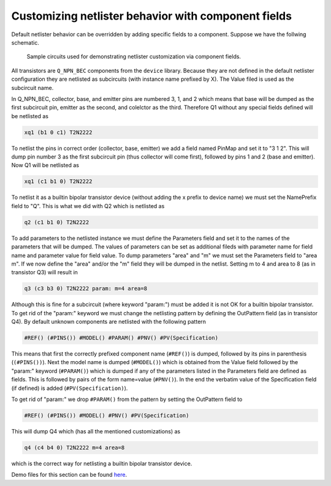 .. _kicad-netlister-fields:

Customizing netlister behavior with component fields
====================================================
Default netlister behavior can be overridden by adding specific fields to a 
component. Suppose we have the follwing schematic. 

.. figure:: kicad-fields.png
	:scale: 60%
	
	Sample circuits used for demonstrating netlister customization via 
	component fields. 

All transistors are ``Q_NPN_BEC`` components from the ``device`` library. 
Because they are not defined in the default netlister configuration they 
are netlisted as subcircuits (with instance name prefixed by X). The Value 
filed is used as the subcircuit name. 

In Q_NPN_BEC, collector, base, and emitter pins are numbered 3, 1, and 2 
which means that base will be dumped as the first subcircuit pin, emitter 
as the second, and colelctor as the third. Therefore Q1 without any 
special fields defined will be netlisted as

.. code-block:: none

	xq1 (b1 0 c1) T2N2222
	
To netlist the pins in correct order (collector, base, emitter) we add 
a field named PinMap and set it to "3 1 2". This will dump pin number 
3 as the first subcircuit pin (thus collector will come first), followed 
by pins 1 and 2 (base and emitter). Now Q1 will be netlisted as
	
.. code-block:: none

	xq1 (c1 b1 0) T2N2222
	
To netlist it as a builtin bipolar transistor device (without adding the 
x prefix to device name) we must set the NamePrefix field to "Q". This 
is what we did with Q2 which is netlisted as

.. code-block:: none

	q2 (c1 b1 0) T2N2222

To add parameters to the netlisted instance we must define the Parameters 
field and set it to the names of the parameters that will be dumped. The 
values of parameters can be set as additional fileds with parameter name 
for field name and parameter value for field value. To dump parameters 
"area" and "m" we must set the Parameters field to "area m". If we now 
define the "area" and/or the "m" field they will be dumped in the netlist. 
Setting m to 4 and area to 8 (as in transistor Q3) will result in

.. code-block:: none

	q3 (c3 b3 0) T2N2222 param: m=4 area=8
	
Although this is fine for a subcircuit (where keyword "param:") must be 
added it is not OK for a builtin bipolar transistor. To get rid of the 
"param:" keyword we must change the netlisting pattern by defining the 
OutPattern field (as in transistor Q4). By default unknown components 
are netlisted with the following pattern

.. code-block:: none

	#REF() (#PINS()) #MODEL() #PARAM() #PNV() #PV(Specification)
	
This means that first the correctly prefixed component name (``#REF()``) 
is dumped, followed by its pins in parenthesis (``(#PINS())``). Next the 
model name is dumped (``#MODEL()``) which is obtained from the Value field 
followed by the "param:" keyword (``#PARAM()``) which is dumped if any 
of the parameters listed in the Parameters field are defined as fields. 
This is followed by pairs of the form name=value (``#PNV()``). In the end 
the verbatim value of the Specification field (if defined) is added 
(``#PV(Specification)``). 

To get rid of "param:" we drop ``#PARAM()`` from the pattern by setting 
the OutPattern field to 

.. code-block:: none

	#REF() (#PINS()) #MODEL() #PNV() #PV(Specification)

This will dump Q4 which (has all the mentioned customizations) as

.. code-block:: none

	q4 (c4 b4 0) T2N2222 m=4 area=8

which is the correct way for netlisting a builtin bipolar transistor 
device. 

Demo files for this section can be found `here <../../../demo/kicad/02-fields>`_.
